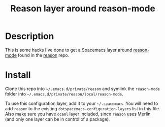 #+TITLE: Reason layer around reason-mode

* Description

This is some hacks I've done to get a Spacemacs layer around [[https://github.com/facebook/reason/tree/master/editorSupport/emacs][reason-mode]] found in
the [[https://github.com/facebook/reason][reason]] repo.

* Install

Clone this repo into  =~/.emacs.d/private/reason= and symlink the =reason-mode= folder into
=~/.emacs.d/private/reason/local/reason-mode=.

To use this configuration layer, add it to your =~/.spacemacs=. You will need to
add =reason= to the existing =dotspacemacs-configuration-layers= list in this
file. Also make sure you have =ocaml= layer included, since =reason= uses Merlin
(and only one layer can be in control of a package).
